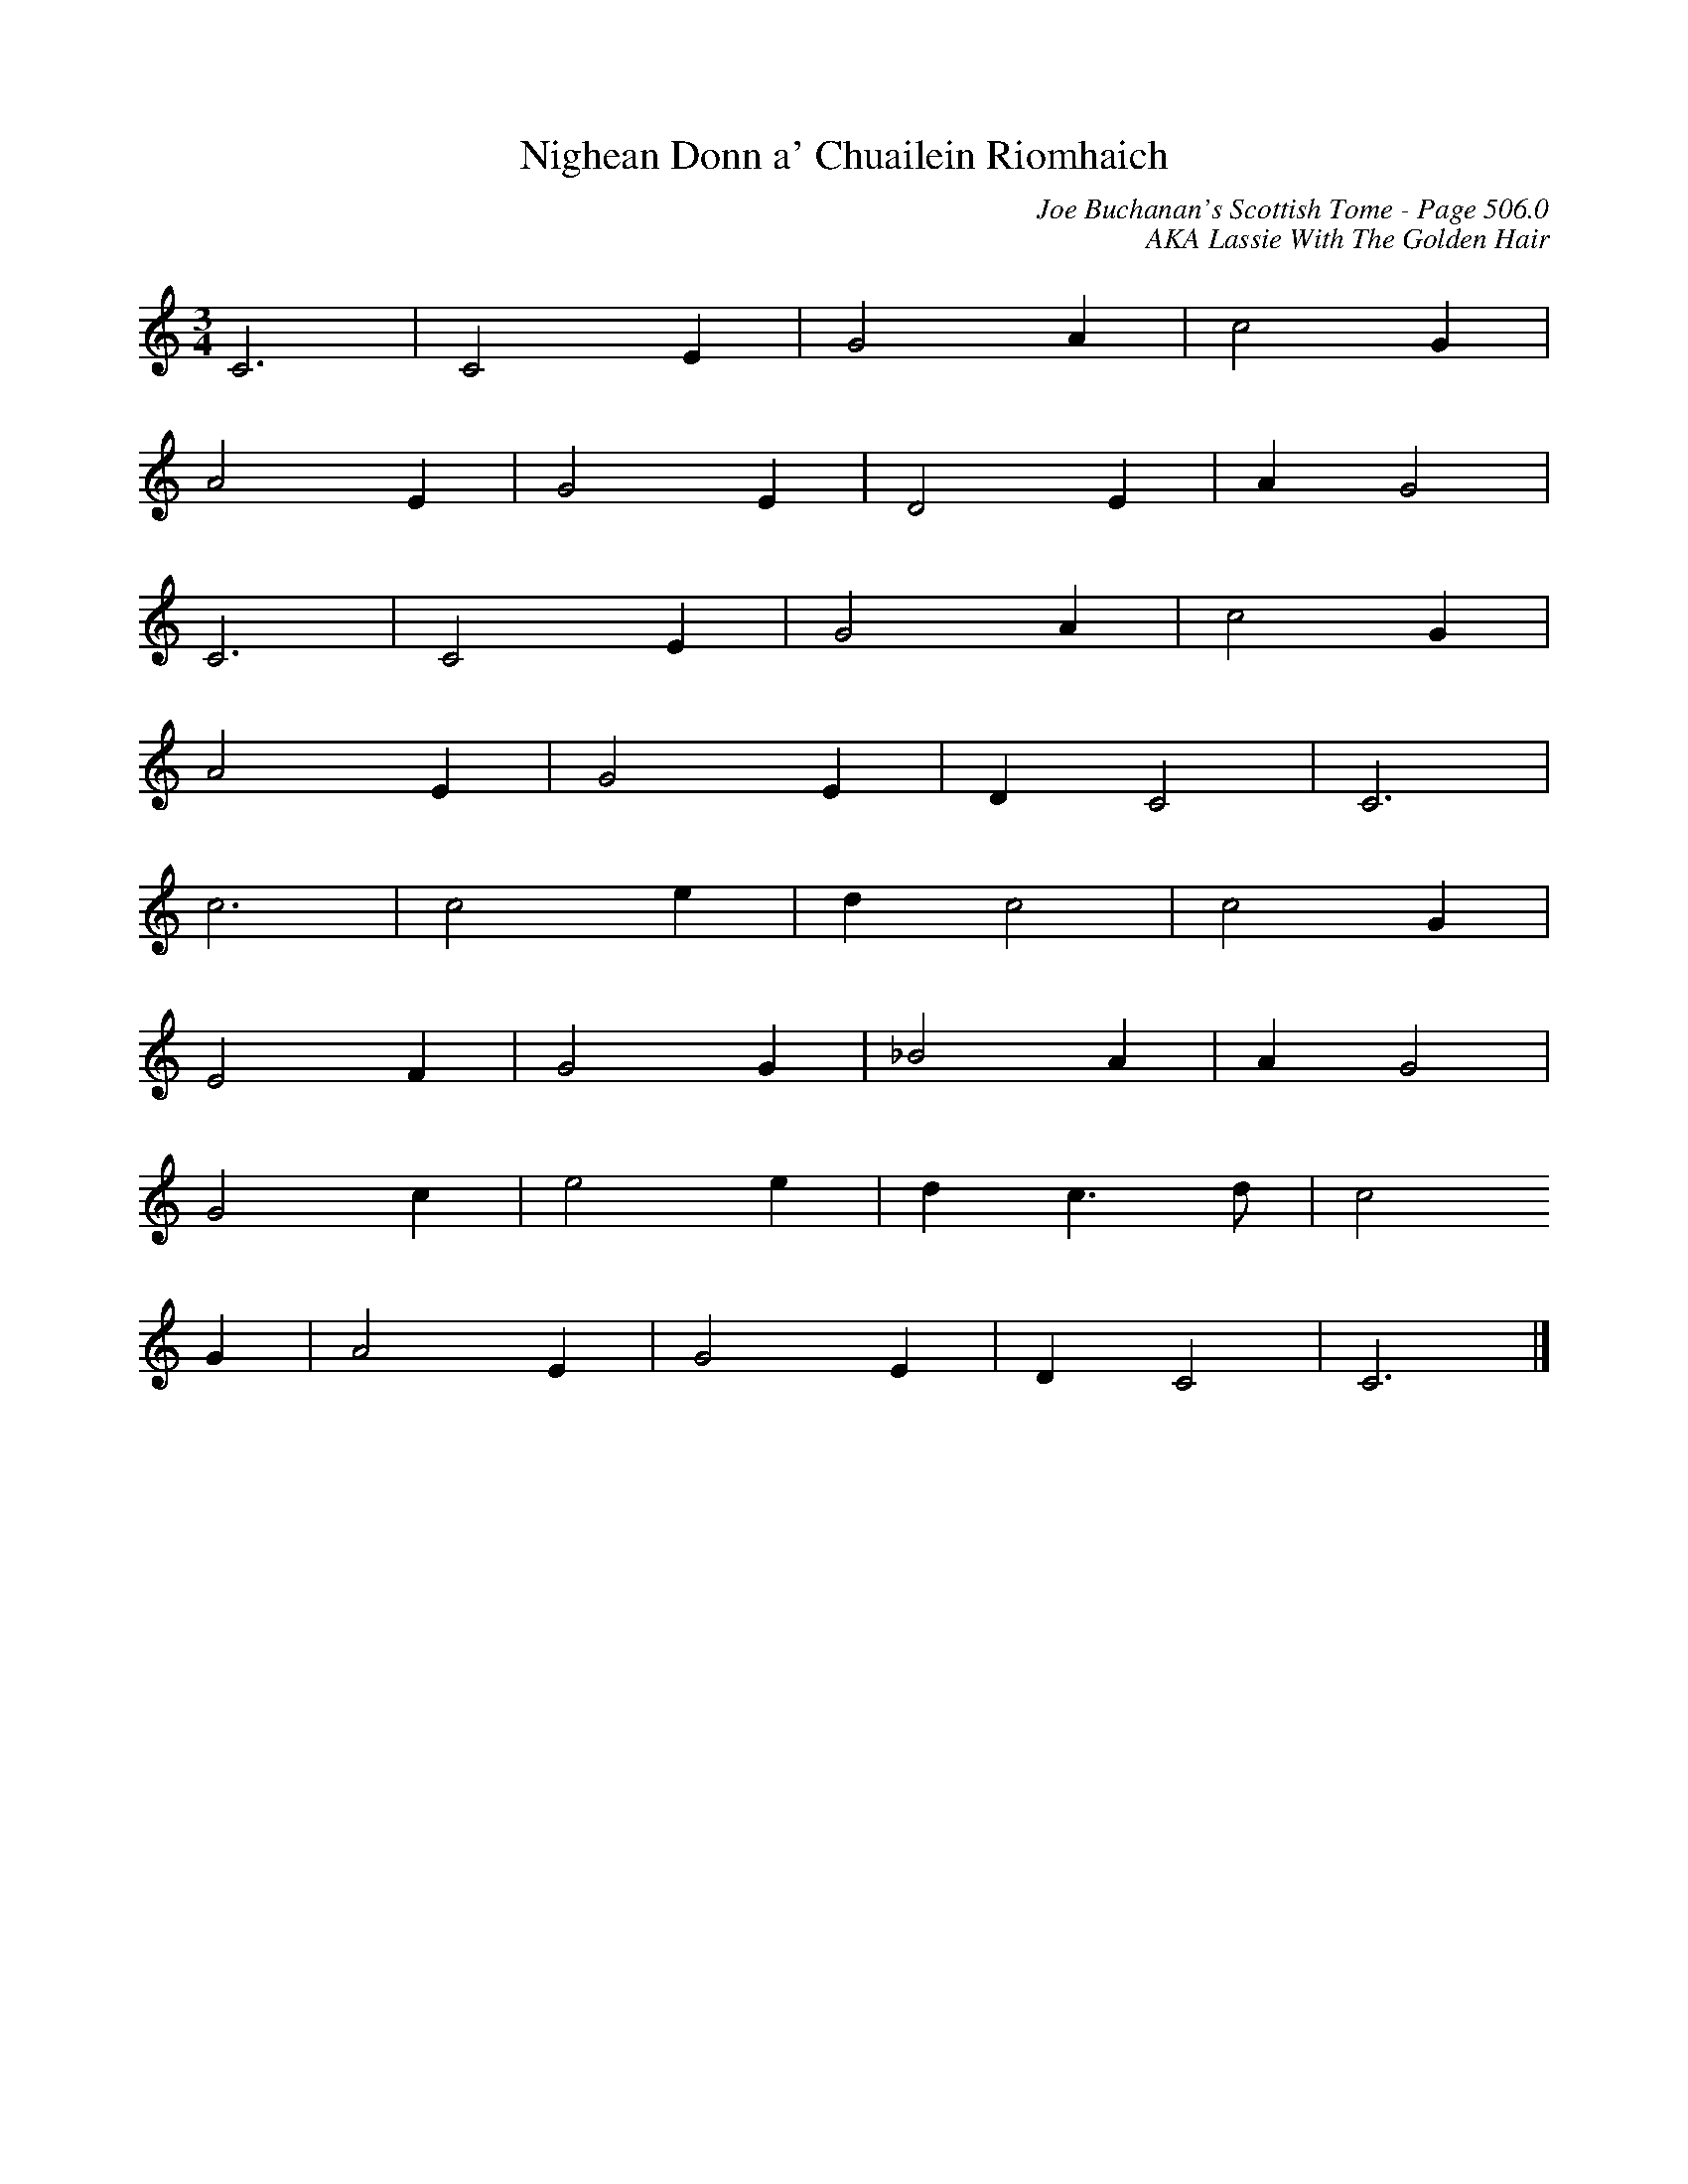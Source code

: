 X:300
T:Nighean Donn a' Chuailein Riomhaich
C:Joe Buchanan's Scottish Tome - Page 506.0
I:506 0
C:AKA Lassie With The Golden Hair
Z:Jo Wegstein
R:Jig
L:1/8
M:3/4
K:Cmaj
C6 | C4 E2 | G4 A2 | c4 G2 |
A4 E2 | G4 E2 | D4 E2 | A2 G4 |
C6 | C4 E2 | G4 A2 | c4 G2 |
A4 E2 | G4 E2 | D2 C4 | C6 |
c6 | c4 e2 | d2 c4 | c4 G2 |
E4 F2 | G4 G2 | _B4 A2 | A2 G4 |
G4 c2 | e4 e2 | d2 c2> d2 | c4
G2 | A4 E2 | G4 E2 | D2 C4 | C6 |]
